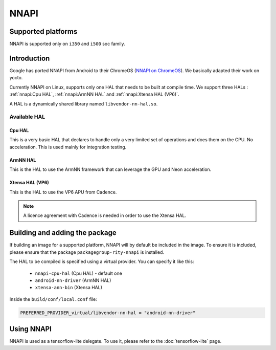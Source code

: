 NNAPI
=====
Supported platforms
-------------------
NNAPI is supported only on ``i350`` and ``i500`` soc family.

Introduction
------------
Google has ported NNAPI from Android to their ChromeOS (`NNAPI on ChromeOS <https://chromium.googlesource.com/aosp/platform/frameworks/ml/+/refs/heads/master/nn/>`_). We basically adapted their work on yocto.

Currently NNAPI on Linux, supports only one HAL that needs to be built at compile time. We support three HALs : :ref:`nnapi:Cpu HAL`, :ref:`nnapi:ArmNN HAL` and :ref:`nnapi:Xtensa HAL (VP6)`.

A HAL is a dynamically shared library named ``libvendor-nn-hal.so``.

Available HAL
^^^^^^^^^^^^^
Cpu HAL
~~~~~~~
This is a very basic HAL that declares to handle only a very limited set of operations and does them on the CPU. No acceleration. This is used mainly for integration testing.

ArmNN HAL
~~~~~~~~~
This is the HAL to use the ArmNN framework that can leverage the GPU and Neon acceleration.

Xtensa HAL (VP6)
~~~~~~~~~~~~~~~~
This is the HAL to use the VP6 APU from Cadence.

.. note::
    A licence agreement with Cadence is needed in order to use the Xtensa HAL.

Building and adding the package
-------------------------------
If building an image for a supported platform, NNAPI will by default be included in the image. To ensure it is included, please ensure that the package ``packagegroup-rity-nnapi`` is installed.

The HAL to be compiled is specified using a virtual provider. You can specify it like this:

  * ``nnapi-cpu-hal`` (Cpu HAL) - default one
  * ``android-nn-driver`` (ArmNN HAL)
  * ``xtensa-ann-bin`` (Xtensa HAL)

Inside the ``build/conf/local.conf`` file:

.. code::

   PREFERRED_PROVIDER_virtual/libvendor-nn-hal = "android-nn-driver"

Using NNAPI
-----------
NNAPI is used as a tensorflow-lite delegate. To use it, please refer to the :doc:`tensorflow-lite` page.
